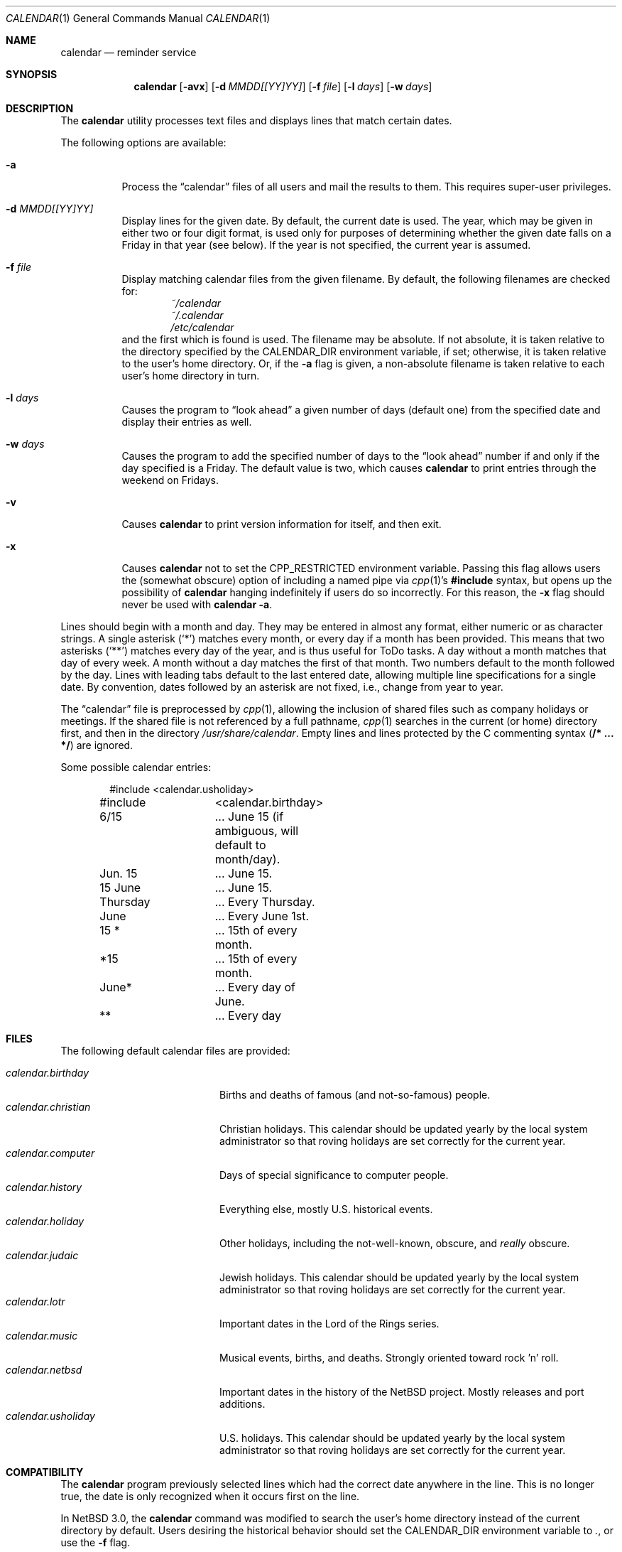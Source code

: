 .\"	$NetBSD: calendar.1,v 1.26 2016/06/03 02:06:40 agc Exp $
.\"
.\" Copyright (c) 1989, 1990, 1993
.\"	The Regents of the University of California.  All rights reserved.
.\"
.\" Redistribution and use in source and binary forms, with or without
.\" modification, are permitted provided that the following conditions
.\" are met:
.\" 1. Redistributions of source code must retain the above copyright
.\"    notice, this list of conditions and the following disclaimer.
.\" 2. Redistributions in binary form must reproduce the above copyright
.\"    notice, this list of conditions and the following disclaimer in the
.\"    documentation and/or other materials provided with the distribution.
.\" 3. Neither the name of the University nor the names of its contributors
.\"    may be used to endorse or promote products derived from this software
.\"    without specific prior written permission.
.\"
.\" THIS SOFTWARE IS PROVIDED BY THE REGENTS AND CONTRIBUTORS ``AS IS'' AND
.\" ANY EXPRESS OR IMPLIED WARRANTIES, INCLUDING, BUT NOT LIMITED TO, THE
.\" IMPLIED WARRANTIES OF MERCHANTABILITY AND FITNESS FOR A PARTICULAR PURPOSE
.\" ARE DISCLAIMED.  IN NO EVENT SHALL THE REGENTS OR CONTRIBUTORS BE LIABLE
.\" FOR ANY DIRECT, INDIRECT, INCIDENTAL, SPECIAL, EXEMPLARY, OR CONSEQUENTIAL
.\" DAMAGES (INCLUDING, BUT NOT LIMITED TO, PROCUREMENT OF SUBSTITUTE GOODS
.\" OR SERVICES; LOSS OF USE, DATA, OR PROFITS; OR BUSINESS INTERRUPTION)
.\" HOWEVER CAUSED AND ON ANY THEORY OF LIABILITY, WHETHER IN CONTRACT, STRICT
.\" LIABILITY, OR TORT (INCLUDING NEGLIGENCE OR OTHERWISE) ARISING IN ANY WAY
.\" OUT OF THE USE OF THIS SOFTWARE, EVEN IF ADVISED OF THE POSSIBILITY OF
.\" SUCH DAMAGE.
.\"
.\"     @(#)calendar.1	8.1 (Berkeley) 6/29/93
.\"
.Dd June 1, 2016
.Dt CALENDAR 1
.Os
.Sh NAME
.Nm calendar
.Nd reminder service
.Sh SYNOPSIS
.Nm
.Op Fl avx
.Op Fl d Ar MMDD[[YY]YY]
.Op Fl f Ar file
.Op Fl l Ar days
.Op Fl w Ar days
.Sh DESCRIPTION
The
.Nm
utility processes text files and displays lines that match certain dates.
.Pp
The following options are available:
.Bl -tag -width Ds
.It Fl a
Process the
.Dq calendar
files of all users and mail the results to them.
This requires super-user privileges.
.It Fl d Ar MMDD[[YY]YY]
Display lines for the given date.
By default, the current date is used.
The year, which may be given in either two or four digit format, is used
only for purposes of determining whether the given date falls on a Friday
in that year (see below).
If the year is not specified, the current year is assumed.
.It Fl f Ar file
Display matching calendar files from the given filename.
By default, the following filenames are checked for:
.Bl -item -compact -offset indent
.It
.Pa ~/calendar
.It
.Pa ~/.calendar
.It
.Pa /etc/calendar
.El
and the first which is found is used.
The filename may be absolute.
If not absolute, it is taken relative to the
directory specified by the
.Ev CALENDAR_DIR
environment variable, if set; otherwise, it is taken relative to the
user's home directory.
Or, if the
.Fl a
flag is given, a non-absolute filename is taken relative to each user's
home directory in turn.
.It Fl l Ar days
Causes the program to
.Dq look ahead
a given number of days (default one) from the specified date and
display their entries as well.
.It Fl w Ar days
Causes the program to add the specified number of days to the
.Dq look ahead
number if and only if the day specified is a Friday.
The default value is two, which causes
.Nm
to print entries through the weekend on Fridays.
.It Fl v
Causes
.Nm
to print version information for itself,
and then exit.
.It Fl x
Causes
.Nm
not to set the
.Ev CPP_RESTRICTED
environment variable.
Passing this flag allows users the (somewhat obscure) option of
including a named pipe via
.Xr cpp 1 Ns No 's
.Li #include
syntax, but opens up the possibility of
.Nm
hanging indefinitely if users do so incorrectly.
For this reason, the
.Fl x
flag should never be used with
.Nm
.Fl a .
.El
.Pp
Lines should begin with a month and day.
They may be entered in almost any format, either numeric or as character
strings.
A single asterisk
.Pq Sq *
matches every month, or every day if a month has been provided.
This means that two asterisks
.Pq Sq **
matches every day of the year, and is thus useful for ToDo tasks.
A day without a month matches that day of every week.
A month without a day matches the first of that month.
Two numbers default to the month followed by the day.
Lines with leading tabs default to the last entered date, allowing
multiple line specifications for a single date.
By convention, dates followed by an asterisk are not fixed, i.e., change
from year to year.
.Pp
The
.Dq calendar
file is preprocessed by
.Xr cpp 1 ,
allowing the inclusion of shared files such as company holidays or
meetings.
If the shared file is not referenced by a full pathname,
.Xr cpp 1
searches in the current (or home) directory first, and then in the
directory
.Pa /usr/share/calendar .
Empty lines and lines protected by the C commenting syntax
.Pq Li /* ... */
are ignored.
.Pp
Some possible calendar entries:
.Bd -literal -offset indent
#include	<calendar.usholiday>
#include	<calendar.birthday>

6/15		... June 15 (if ambiguous, will default to month/day).
Jun. 15		... June 15.
15 June		... June 15.
Thursday	... Every Thursday.
June		... Every June 1st.
15 *		... 15th of every month.
*15		... 15th of every month.
June*		... Every day of June.
**		... Every day
.Ed
.Sh FILES
The following default calendar files are provided:
.Pp
.Bl -tag -width calendar.christian -compact
.It Pa calendar.birthday
Births and deaths of famous (and not-so-famous) people.
.It Pa calendar.christian
Christian holidays.
This calendar should be updated yearly by the local system administrator
so that roving holidays are set correctly for the current year.
.It Pa calendar.computer
Days of special significance to computer people.
.It Pa calendar.history
Everything else, mostly U.S. historical events.
.It Pa calendar.holiday
Other holidays, including the not-well-known, obscure, and
.Em really
obscure.
.It Pa calendar.judaic
Jewish holidays.
This calendar should be updated yearly by the local system administrator
so that roving holidays are set correctly for the current year.
.It Pa calendar.lotr
Important dates in the Lord of the Rings series.
.It Pa calendar.music
Musical events, births, and deaths.
Strongly oriented toward rock 'n' roll.
.It Pa calendar.netbsd
Important dates in the history of the
.Nx
project.
Mostly releases and port additions.
.It Pa calendar.usholiday
U.S. holidays.
This calendar should be updated yearly by the local system administrator
so that roving holidays are set correctly for the current year.
.El
.Sh COMPATIBILITY
The
.Nm
program previously selected lines which had the correct date anywhere
in the line.
This is no longer true, the date is only recognized when it occurs
first on the line.
.Pp
In
.Nx 3.0 ,
the
.Nm
command was modified to search the user's home directory instead of the current
directory by default.
Users desiring the historical behavior should set the
.Ev CALENDAR_DIR
environment variable to
.Pa \&. ,
or use the
.Fl f
flag.
.Sh SEE ALSO
.Xr at 1 ,
.Xr cpp 1 ,
.Xr cron 8
.Sh HISTORY
A
.Nm
command appeared in
.At v7 .
.Sh BUGS
.Nm
doesn't handle events that move around from year to year, i.e.,
.Dq the last Monday in April .
.Pp
The
.Fl a
option ignores the user's
.Ev CALENDAR_DIR
environment variable.
